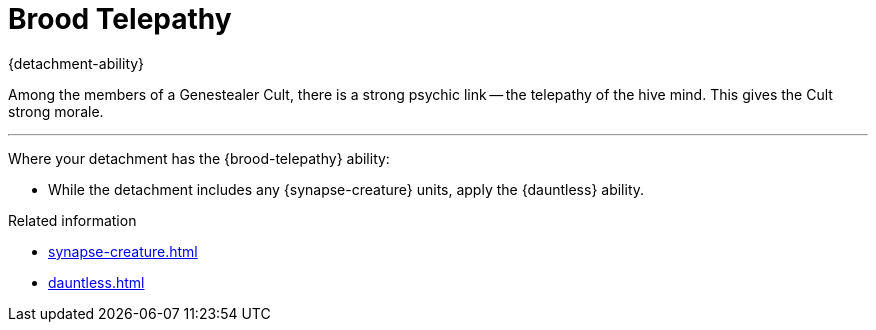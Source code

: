 = Brood Telepathy

{detachment-ability}

Among the members of a Genestealer Cult, there is a strong psychic link -- the telepathy of the hive mind.
This gives the Cult strong morale.

---

Where your detachment has the {brood-telepathy} ability:

* While the detachment includes any {synapse-creature} units, apply the {dauntless} ability.

.Related information
* xref:synapse-creature.adoc[]
* xref:dauntless.adoc[]